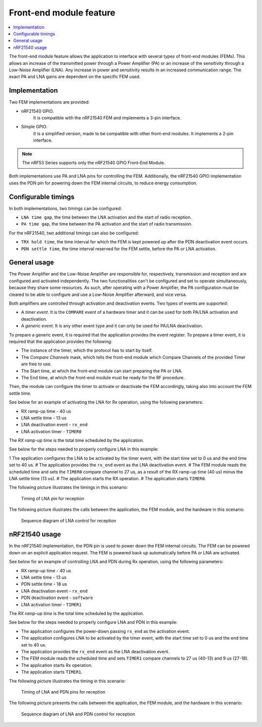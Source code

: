 .. _mpsl_fem:

Front-end module feature
########################

.. contents::
   :local:
   :depth: 2

The front-end module feature allows the application to interface with several types of front-end modules (FEMs).
This allows an increase of the transmitted power through a Power Amplifier (PA) or an increase of the sensitivity through a Low-Noise Amplifier (LNA).
Any increase in power and sensitivity results in an increased communication range.
The exact PA and LNA gains are dependent on the specific FEM used.

Implementation
**************

Two FEM implementations are provided:

* nRF21540 GPIO.
   It is compatible with the nRF21540 FEM and implements a 3-pin interface.

* Simple GPIO.
   It is a simplified version, made to be compatible with other front-end modules.
   It implements a 2-pin interface.

.. note::
   The nRF53 Series supports only the nRF21540 GPIO Front-End Module.

Both implementations use PA and LNA pins for controlling the FEM.
Additionally, the nRF21540 GPIO implementation uses the PDN pin for powering down the FEM internal circuits, to reduce energy consumption.

Configurable timings
********************

In both implementations, two timings can be configured:

* ``LNA time gap``, the time between the LNA activation and the start of radio reception.
* ``PA time gap``, the time between the PA activation and the start of radio transmission.

For the nRF21540, two additional timings can also be configured:

* ``TRX hold time``, the time interval for which the FEM is kept powered up after the PDN deactivation event occurs.
* ``PDN settle time``, the time interval reserved for the FEM settle, before the PA or LNA activation.

General usage
*************

The Power Amplifier and the Low-Noise Amplifier are responsible for, respectively, transmission and reception and are configured and activated independently.
The two functionalities can't be configured and set to operate simultaneously, because they share some resources.
As such, after operating with a Power Amplifier, the PA configuration must be cleared to be able to configure and use a Low-Noise Amplifier afterward, and vice versa.

Both amplifiers are controlled through activation and deactivation events.
Two types of events are supported:

* A *timer event*.
  It is the ``COMPARE`` event of a hardware timer and it can be used for both PA/LNA activation and deactivation.
* A *generic event*.
  It is any other event type and it can only be used for PA/LNA deactivation.

To prepare a generic event, it is required that the application provides the event register.
To prepare a timer event, it is required that the application provides the following:

* The instance of the timer, which the protocol has to start by itself.
* The *Compare Channels* mask, which tells the front-end module which Compare Channels of the provided Timer are free to use.
* The Start time, at which the front-end module can start preparing the PA or LNA.
* The End time, at which the front-end module must be ready for the RF procedure.

Then, the module can configure the timer to activate or deactivate the FEM accordingly, taking also into account the FEM settle time.

See below for an example of activating the LNA for Rx operation, using the following parameters:

* RX ramp-up time - 40 us
* LNA settle time - 13 us
* LNA deactivation event - ``rx_end``
* LNA activation timer - ``TIMER0``

The *RX ramp-up time* is the total time scheduled by the application.

See below for the steps needed to properly configure LNA in this example:

1 The application configures the LNA to be activated by the timer event, with the start time set to 0 us and the end time set to 40 us.
# The application provides the ``rx_end`` event as the LNA deactivation event.
# The FEM module reads the scheduled time and sets the ``TIMER0`` compare channel to 27 us, as a result of the RX ramp-up time (40 us) minus the LNA settle time (13 us).
# The application starts the RX operation.
# The application starts ``TIMER0``.

The following picture illustrates the timings in this scenario:

.. figure:: pic/FEM_timing_simple.svg
   :alt: Timing of LNA pin for reception

   Timing of LNA pin for reception

The following picture illustrates the calls between the application, the FEM module, and the hardware in this scenario:

.. figure:: pic/FEM_sequence_simple.svg
   :alt: Sequence diagram of LNA control for reception

   Sequence diagram of LNA control for reception

nRF21540 usage
**************

In the nRF21540 implementation, the PDN pin is used to power down the FEM internal circuits.
The FEM can be powered down on an explicit application request.
The FEM is powered back up automatically before PA or LNA are activated.

See below for an example of controlling LNA and PDN during Rx operation, using the following parameters:

* RX ramp-up time - 40 us
* LNA settle time - 13 us
* PDN settle time - 18 us
* LNA deactivation event - ``rx_end``
* PDN deactivation event - ``software``
* LNA activation timer - ``TIMER1``

The *RX ramp-up time* is the total time scheduled by the application.

See below for the steps needed to properly configure LNA and PDN in this example:

* The application configures the power-down passing ``rx_end`` as the activation event.
* The application configures LNA to be activated by the timer event, with the start time set to 0 us and the end time set to 40 us.
* The application provides the ``rx_end`` event as the LNA deactivation event.
* The FEM module reads the scheduled time and sets ``TIMER1`` compare channels to 27 us (40-13) and 9 us (27-18).
* The application starts Rx operation.
* The application starts ``TIMER1``.

The following picture illustrates the timing in this scenario:

.. figure:: pic/FEM_timing_nRF21540.svg
   :alt: Timing of LNA and PDN pins for reception

   Timing of LNA and PDN pins for reception

The following picture presents the calls between the application, the FEM module, and the hardware in this scenario:

.. figure:: pic/FEM_sequence_nRF21540.svg
   :alt: Sequence diagram of LNA and PDN control for reception

   Sequence diagram of LNA and PDN control for reception
